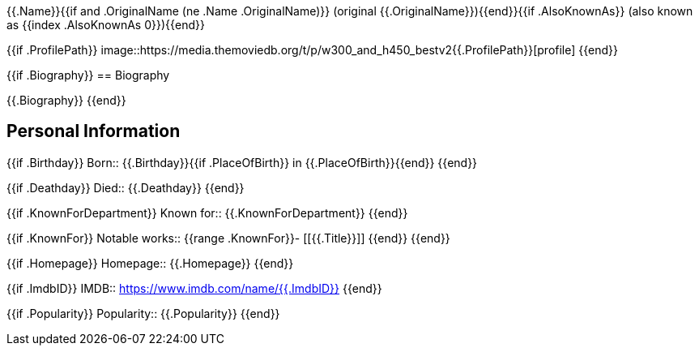 {{.Name}}{{if and .OriginalName (ne .Name .OriginalName)}} (original {{.OriginalName}}){{end}}{{if .AlsoKnownAs}} (also known as {{index .AlsoKnownAs 0}}){{end}}

{{if .ProfilePath}}
image::https://media.themoviedb.org/t/p/w300_and_h450_bestv2{{.ProfilePath}}[profile]
{{end}}

{{if .Biography}}
== Biography

{{.Biography}}
{{end}}

== Personal Information

{{if .Birthday}}
Born:: {{.Birthday}}{{if .PlaceOfBirth}} in {{.PlaceOfBirth}}{{end}}
{{end}}

{{if .Deathday}}
Died:: {{.Deathday}}
{{end}}

{{if .KnownForDepartment}}
Known for:: {{.KnownForDepartment}}
{{end}}

{{if .KnownFor}}
Notable works::
{{range .KnownFor}}- [[{{.Title}}]]
{{end}}
{{end}}

{{if .Homepage}}
Homepage:: {{.Homepage}}
{{end}}

{{if .ImdbID}}
IMDB:: https://www.imdb.com/name/{{.ImdbID}}
{{end}}

{{if .Popularity}}
Popularity:: {{.Popularity}}
{{end}}
